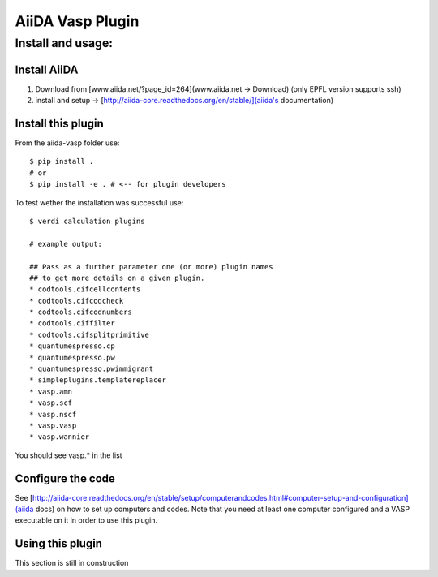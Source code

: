 =================
AiiDA Vasp Plugin
=================

Install and usage:
------------------

Install AiiDA
~~~~~~~~~~~~~

1. Download from [www.aiida.net/?page_id=264](www.aiida.net -> Download) (only EPFL version supports ssh)
2. install and setup -> [http://aiida-core.readthedocs.org/en/stable/](aiida's documentation)

Install this plugin
~~~~~~~~~~~~~~~~~~~

From the aiida-vasp folder use::

   $ pip install .
   # or
   $ pip install -e . # <-- for plugin developers

To test wether the installation was successful use::

   $ verdi calculation plugins 

   # example output:

   ## Pass as a further parameter one (or more) plugin names
   ## to get more details on a given plugin.
   * codtools.cifcellcontents
   * codtools.cifcodcheck
   * codtools.cifcodnumbers
   * codtools.ciffilter
   * codtools.cifsplitprimitive
   * quantumespresso.cp
   * quantumespresso.pw
   * quantumespresso.pwimmigrant
   * simpleplugins.templatereplacer
   * vasp.amn
   * vasp.scf
   * vasp.nscf
   * vasp.vasp
   * vasp.wannier

You should see vasp.* in the list

Configure the code
~~~~~~~~~~~~~~~~~~

See [http://aiida-core.readthedocs.org/en/stable/setup/computerandcodes.html#computer-setup-and-configuration](aiida docs)
on how to set up computers and codes. Note that you need at least one computer configured and a VASP executable on it
in order to use this plugin.

Using this plugin
~~~~~~~~~~~~~~~~~

This section is still in construction
